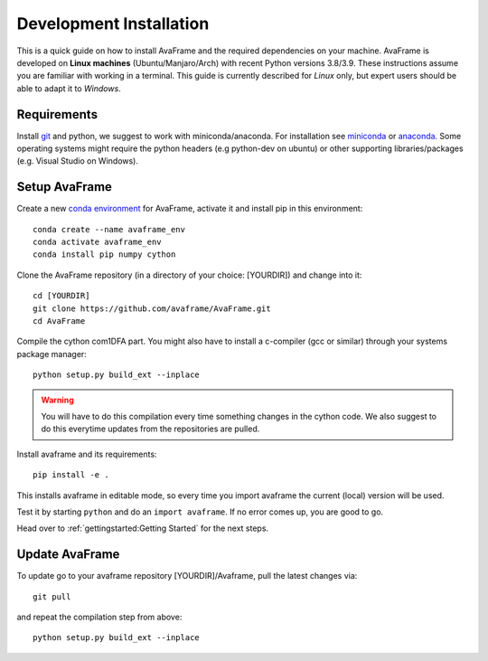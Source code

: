Development Installation 
------------------------

This is a quick guide on how to install AvaFrame
and the required dependencies on your machine. AvaFrame is developed on **Linux
machines** (Ubuntu/Manjaro/Arch) with recent Python versions 3.8/3.9.
These instructions assume you are familiar with working in a terminal. This
guide is currently described for *Linux* only, but expert users should be able
to adapt it to *Windows*.

Requirements
^^^^^^^^^^^^

Install `git <https://github.com/git-guides/install-git>`_ and python, we
suggest to work with miniconda/anaconda. For installation see `miniconda
<https://docs.conda.io/en/latest/miniconda.html>`_ or
`anaconda <https://docs.anaconda.com/anaconda/install/linux/>`_.
Some operating systems might require the python headers (e.g python-dev on ubuntu) or other supporting
libraries/packages (e.g. Visual Studio on Windows). 


Setup AvaFrame
^^^^^^^^^^^^^^

Create a new `conda environment
<https://conda.io/projects/conda/en/latest/user-guide/concepts/environments.html>`_
for AvaFrame, activate it and install pip in this environment::

  conda create --name avaframe_env
  conda activate avaframe_env
  conda install pip numpy cython

Clone the AvaFrame repository (in a directory of your choice: [YOURDIR]) and change into it::

  cd [YOURDIR]
  git clone https://github.com/avaframe/AvaFrame.git
  cd AvaFrame

Compile the cython com1DFA part. You might also have to install a c-compiler (gcc or similar) through your systems
package manager::

  python setup.py build_ext --inplace

.. Warning::
   You will have to do this compilation every time something changes in the cython code. We also suggest
   to do this everytime updates from the repositories are pulled.

Install avaframe and its requirements::

  pip install -e .

This installs avaframe in editable mode, so every time you import avaframe the
current (local) version will be used.

Test it by starting ``python`` and do an ``import avaframe``. If no error comes
up, you are good to go.

Head over to :ref:`gettingstarted:Getting Started` for the next steps.

Update AvaFrame
^^^^^^^^^^^^^^^

To update go to your avaframe repository [YOURDIR]/Avaframe,  pull the latest changes via::

  git pull

and repeat the compilation step from above::
  
  python setup.py build_ext --inplace

